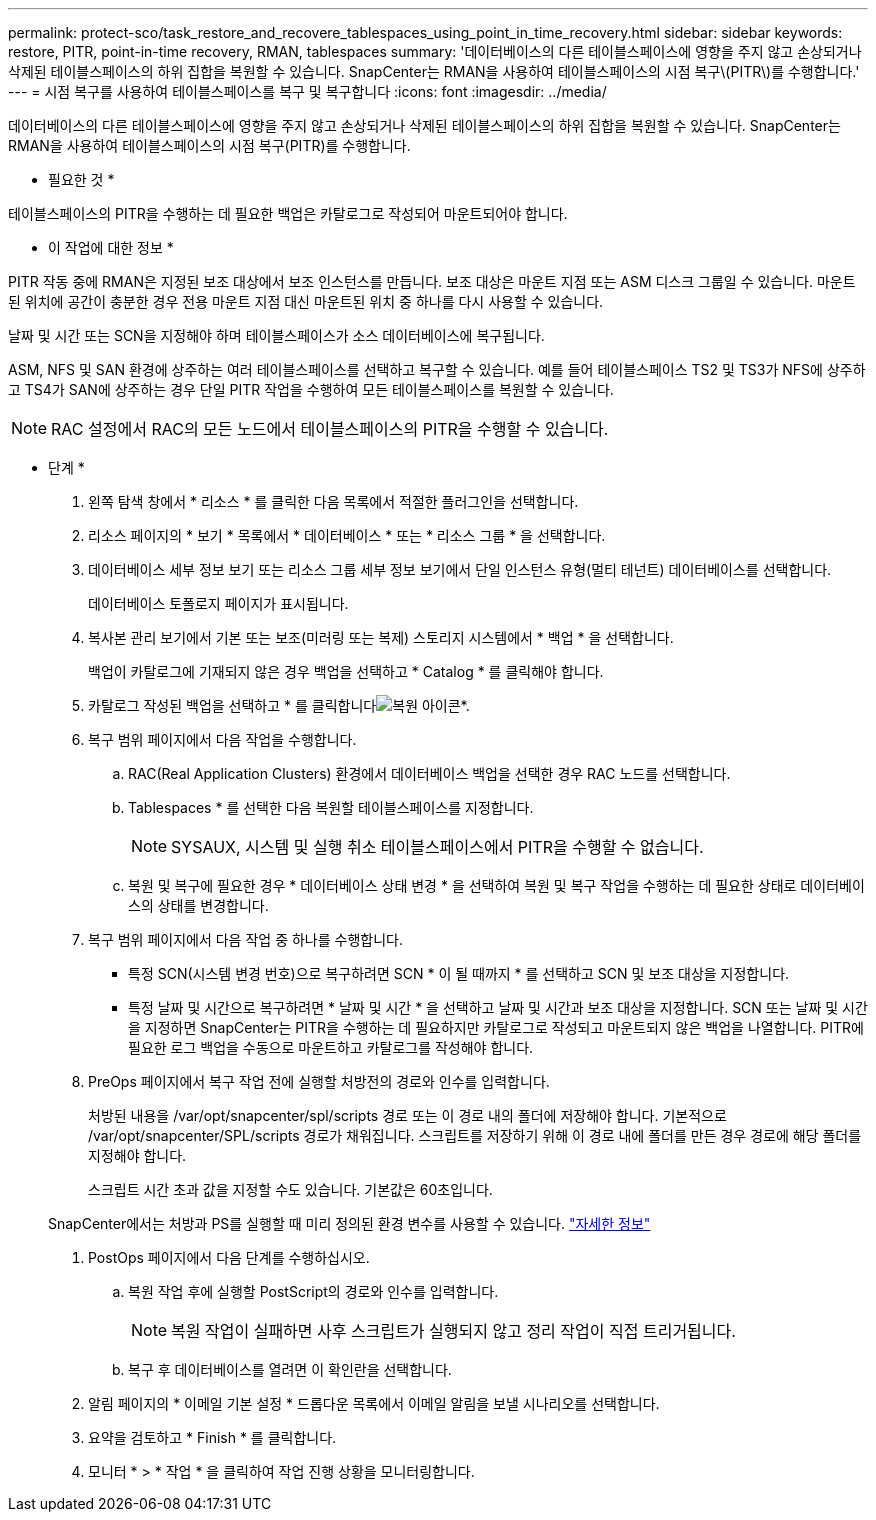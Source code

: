 ---
permalink: protect-sco/task_restore_and_recovere_tablespaces_using_point_in_time_recovery.html 
sidebar: sidebar 
keywords: restore, PITR, point-in-time recovery, RMAN, tablespaces 
summary: '데이터베이스의 다른 테이블스페이스에 영향을 주지 않고 손상되거나 삭제된 테이블스페이스의 하위 집합을 복원할 수 있습니다. SnapCenter는 RMAN을 사용하여 테이블스페이스의 시점 복구\(PITR\)를 수행합니다.' 
---
= 시점 복구를 사용하여 테이블스페이스를 복구 및 복구합니다
:icons: font
:imagesdir: ../media/


[role="lead"]
데이터베이스의 다른 테이블스페이스에 영향을 주지 않고 손상되거나 삭제된 테이블스페이스의 하위 집합을 복원할 수 있습니다. SnapCenter는 RMAN을 사용하여 테이블스페이스의 시점 복구(PITR)를 수행합니다.

* 필요한 것 *

테이블스페이스의 PITR을 수행하는 데 필요한 백업은 카탈로그로 작성되어 마운트되어야 합니다.

* 이 작업에 대한 정보 *

PITR 작동 중에 RMAN은 지정된 보조 대상에서 보조 인스턴스를 만듭니다. 보조 대상은 마운트 지점 또는 ASM 디스크 그룹일 수 있습니다. 마운트된 위치에 공간이 충분한 경우 전용 마운트 지점 대신 마운트된 위치 중 하나를 다시 사용할 수 있습니다.

날짜 및 시간 또는 SCN을 지정해야 하며 테이블스페이스가 소스 데이터베이스에 복구됩니다.

ASM, NFS 및 SAN 환경에 상주하는 여러 테이블스페이스를 선택하고 복구할 수 있습니다. 예를 들어 테이블스페이스 TS2 및 TS3가 NFS에 상주하고 TS4가 SAN에 상주하는 경우 단일 PITR 작업을 수행하여 모든 테이블스페이스를 복원할 수 있습니다.


NOTE: RAC 설정에서 RAC의 모든 노드에서 테이블스페이스의 PITR을 수행할 수 있습니다.

* 단계 *

. 왼쪽 탐색 창에서 * 리소스 * 를 클릭한 다음 목록에서 적절한 플러그인을 선택합니다.
. 리소스 페이지의 * 보기 * 목록에서 * 데이터베이스 * 또는 * 리소스 그룹 * 을 선택합니다.
. 데이터베이스 세부 정보 보기 또는 리소스 그룹 세부 정보 보기에서 단일 인스턴스 유형(멀티 테넌트) 데이터베이스를 선택합니다.
+
데이터베이스 토폴로지 페이지가 표시됩니다.

. 복사본 관리 보기에서 기본 또는 보조(미러링 또는 복제) 스토리지 시스템에서 * 백업 * 을 선택합니다.
+
백업이 카탈로그에 기재되지 않은 경우 백업을 선택하고 * Catalog * 를 클릭해야 합니다.

. 카탈로그 작성된 백업을 선택하고 * 를 클릭합니다image:../media/restore_icon.gif["복원 아이콘"]*.
. 복구 범위 페이지에서 다음 작업을 수행합니다.
+
.. RAC(Real Application Clusters) 환경에서 데이터베이스 백업을 선택한 경우 RAC 노드를 선택합니다.
.. Tablespaces * 를 선택한 다음 복원할 테이블스페이스를 지정합니다.
+

NOTE: SYSAUX, 시스템 및 실행 취소 테이블스페이스에서 PITR을 수행할 수 없습니다.

.. 복원 및 복구에 필요한 경우 * 데이터베이스 상태 변경 * 을 선택하여 복원 및 복구 작업을 수행하는 데 필요한 상태로 데이터베이스의 상태를 변경합니다.


. 복구 범위 페이지에서 다음 작업 중 하나를 수행합니다.
+
** 특정 SCN(시스템 변경 번호)으로 복구하려면 SCN * 이 될 때까지 * 를 선택하고 SCN 및 보조 대상을 지정합니다.
** 특정 날짜 및 시간으로 복구하려면 * 날짜 및 시간 * 을 선택하고 날짜 및 시간과 보조 대상을 지정합니다. SCN 또는 날짜 및 시간을 지정하면 SnapCenter는 PITR을 수행하는 데 필요하지만 카탈로그로 작성되고 마운트되지 않은 백업을 나열합니다. PITR에 필요한 로그 백업을 수동으로 마운트하고 카탈로그를 작성해야 합니다.


. PreOps 페이지에서 복구 작업 전에 실행할 처방전의 경로와 인수를 입력합니다.
+
처방된 내용을 /var/opt/snapcenter/spl/scripts 경로 또는 이 경로 내의 폴더에 저장해야 합니다. 기본적으로 /var/opt/snapcenter/SPL/scripts 경로가 채워집니다. 스크립트를 저장하기 위해 이 경로 내에 폴더를 만든 경우 경로에 해당 폴더를 지정해야 합니다.

+
스크립트 시간 초과 값을 지정할 수도 있습니다. 기본값은 60초입니다.

+
SnapCenter에서는 처방과 PS를 실행할 때 미리 정의된 환경 변수를 사용할 수 있습니다. link:../protect-sco/predefined-environment-variables-prescript-postscript-restore.html["자세한 정보"^]

. PostOps 페이지에서 다음 단계를 수행하십시오.
+
.. 복원 작업 후에 실행할 PostScript의 경로와 인수를 입력합니다.
+

NOTE: 복원 작업이 실패하면 사후 스크립트가 실행되지 않고 정리 작업이 직접 트리거됩니다.

.. 복구 후 데이터베이스를 열려면 이 확인란을 선택합니다.


. 알림 페이지의 * 이메일 기본 설정 * 드롭다운 목록에서 이메일 알림을 보낼 시나리오를 선택합니다.
. 요약을 검토하고 * Finish * 를 클릭합니다.
. 모니터 * > * 작업 * 을 클릭하여 작업 진행 상황을 모니터링합니다.

